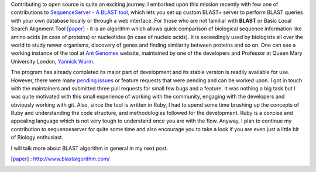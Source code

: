 .. title: Easy BLAST tool - SequenceServer
.. slug: easy-blast-tool-sequenceserver
.. date: 2014/05/26 16:50:16
.. tags: sequenceserver, blast, alignment, biology, genes
.. link: 
.. description: My contribution to SequenceServer
.. type: rest
.. author: Vivek Rai

Contributing to open source is quite an exciting journey. I embarked upon this
mission recently with few one of contributions to `SequenceServer - A BLAST tool 
<http://www.sequenceserver.com/>`_, which lets you set up custom BLAST+ server to perform BLAST queries with your
own database locally or through a web interface. For those who are not familiar 
with **BLAST** or Basic Local Search Alignment Tool [paper]_ - it is an algorithm which allows
quick comparison of biological sequence information like amino acids (in case of
proteins) or nucleotides (in case of nucleic acids). It is exceedingly used by 
biologists all over the world to study newer organisms, discovery of genes and 
finding similarity between proteins and so on. One can see a working instance of the tool at
`Ant Genomes <http://antgenomes.org/blast>`_ website, maintained by one of the developers and
Professor at Queen Mary University London, `Yannick Wurm <http://www.sbcs.qmul.ac.uk/staff/yannickwurm.html>`_.

.. TEASER_END

The program has already completed its major part of development and its stable version
is readily available for use. However, there were many `pending issues 
<https://github.com/yannickwurm/sequenceserver/issues>`_ or feature requests
that were pending and can be worked upon. I got in touch with the maintainers and submitted
three pull requests for small few bugs and a feature. It was nothing a big task but I was 
quite motivated with this small experience of working with the community, engaging with 
the developers and obviously working with git. Also, since the tool is written in Ruby, I 
had to spend some time brushing up the concepts of Ruby and understanding the code structure,
and methodologies followed for the development. Ruby is a concise and appealing language which is not very tough to 
understand once you are with the flow. Anyway, I plan to continue my contribution to sequenceserver
for quite some time and also encourage you to take a look if you are even just a little bit of 
Biology enthusiast.

I will talk more about BLAST algorithm in general in my next post.

.. [paper] : http://www.blastalgorithm.com/
